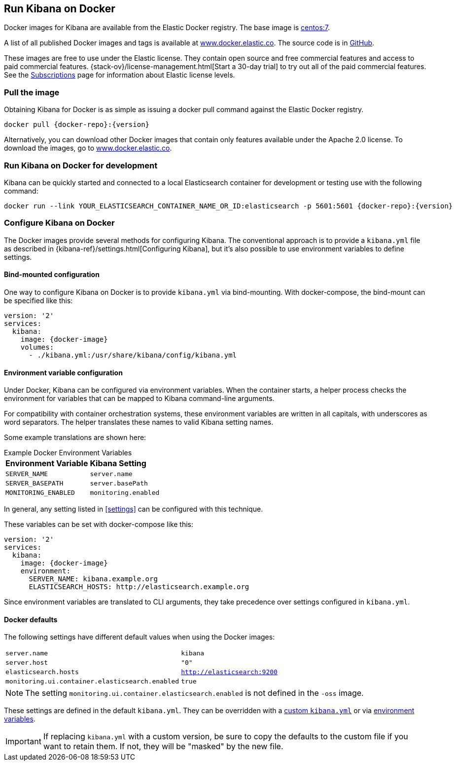 [[docker]]
== Run Kibana on Docker
Docker images for Kibana are available from the Elastic Docker registry. The
base image is https://hub.docker.com/_/centos/[centos:7].

A list of all published Docker images and tags is available at
https://www.docker.elastic.co[www.docker.elastic.co]. The source code is in
https://github.com/elastic/dockerfiles/tree/{branch}/kibana[GitHub].

These images are free to use under the Elastic license. They contain open source
and free commercial features and access to paid commercial features.
{stack-ov}/license-management.html[Start a 30-day trial] to try out all of the
paid commercial features. See the
https://www.elastic.co/subscriptions[Subscriptions] page for information about
Elastic license levels.

[float]
[[pull-image]]
=== Pull the image

Obtaining Kibana for Docker is as simple as issuing a +docker pull+ command
against the Elastic Docker registry.

ifeval::["{release-state}"=="unreleased"]

However, version {version} of Kibana has not yet been released, so no Docker
image is currently available for this version.

endif::[]

ifeval::["{release-state}"!="unreleased"]

["source","txt",subs="attributes"]
--------------------------------------------
docker pull {docker-repo}:{version}
--------------------------------------------

Alternatively, you can download other Docker images that contain only features
available under the Apache 2.0 license. To download the images, go to
https://www.docker.elastic.co[www.docker.elastic.co].

[float]
=== Run Kibana on Docker for development
Kibana can be quickly started and connected to a local Elasticsearch container for development
or testing use with the following command:
--------------------------------------------
docker run --link YOUR_ELASTICSEARCH_CONTAINER_NAME_OR_ID:elasticsearch -p 5601:5601 {docker-repo}:{version}
--------------------------------------------
endif::[]

[float]
[[configuring-kibana-docker]]
=== Configure Kibana on Docker

The Docker images provide several methods for configuring Kibana. The
conventional approach is to provide a `kibana.yml` file as described in
{kibana-ref}/settings.html[Configuring Kibana], but it's also possible to use
environment variables to define settings.

[float]
[[bind-mount-config]]
==== Bind-mounted configuration

One way to configure Kibana on Docker is to provide `kibana.yml` via bind-mounting.
With +docker-compose+, the bind-mount can be specified like this:

["source","yaml",subs="attributes"]
--------------------------------------------
version: '2'
services:
  kibana:
    image: {docker-image}
    volumes:
      - ./kibana.yml:/usr/share/kibana/config/kibana.yml
--------------------------------------------

[float]
[[environment-variable-config]]
==== Environment variable configuration

Under Docker, Kibana can be configured via environment variables. When
the container starts, a helper process checks the environment for variables that
can be mapped to Kibana command-line arguments.

For compatibility with container orchestration systems, these
environment variables are written in all capitals, with underscores as
word separators. The helper translates these names to valid
Kibana setting names.

Some example translations are shown here:

.Example Docker Environment Variables
[horizontal]
**Environment Variable**:: **Kibana Setting**
`SERVER_NAME`:: `server.name`
`SERVER_BASEPATH`:: `server.basePath`
`MONITORING_ENABLED`:: `monitoring.enabled`

In general, any setting listed in <<settings>> can be
configured with this technique.

These variables can be set with +docker-compose+ like this:

["source","yaml",subs="attributes"]
----------------------------------------------------------
version: '2'
services:
  kibana:
    image: {docker-image}
    environment:
      SERVER_NAME: kibana.example.org
      ELASTICSEARCH_HOSTS: http://elasticsearch.example.org
----------------------------------------------------------

Since environment variables are translated to CLI arguments, they take
precedence over settings configured in `kibana.yml`.

[float]
[[docker-defaults]]
==== Docker defaults
The following settings have different default values when using the Docker
images:

[horizontal]
`server.name`:: `kibana`
`server.host`:: `"0"`
`elasticsearch.hosts`:: `http://elasticsearch:9200`
`monitoring.ui.container.elasticsearch.enabled`:: `true`

NOTE: The setting `monitoring.ui.container.elasticsearch.enabled` is not
defined in the `-oss` image.

These settings are defined in the default `kibana.yml`. They can be overridden
with a <<bind-mount-config,custom `kibana.yml`>> or via
<<environment-variable-config,environment variables>>.

IMPORTANT: If replacing `kibana.yml` with a custom version, be sure to copy the
defaults to the custom file if you want to retain them. If not, they will
be "masked" by the new file.
